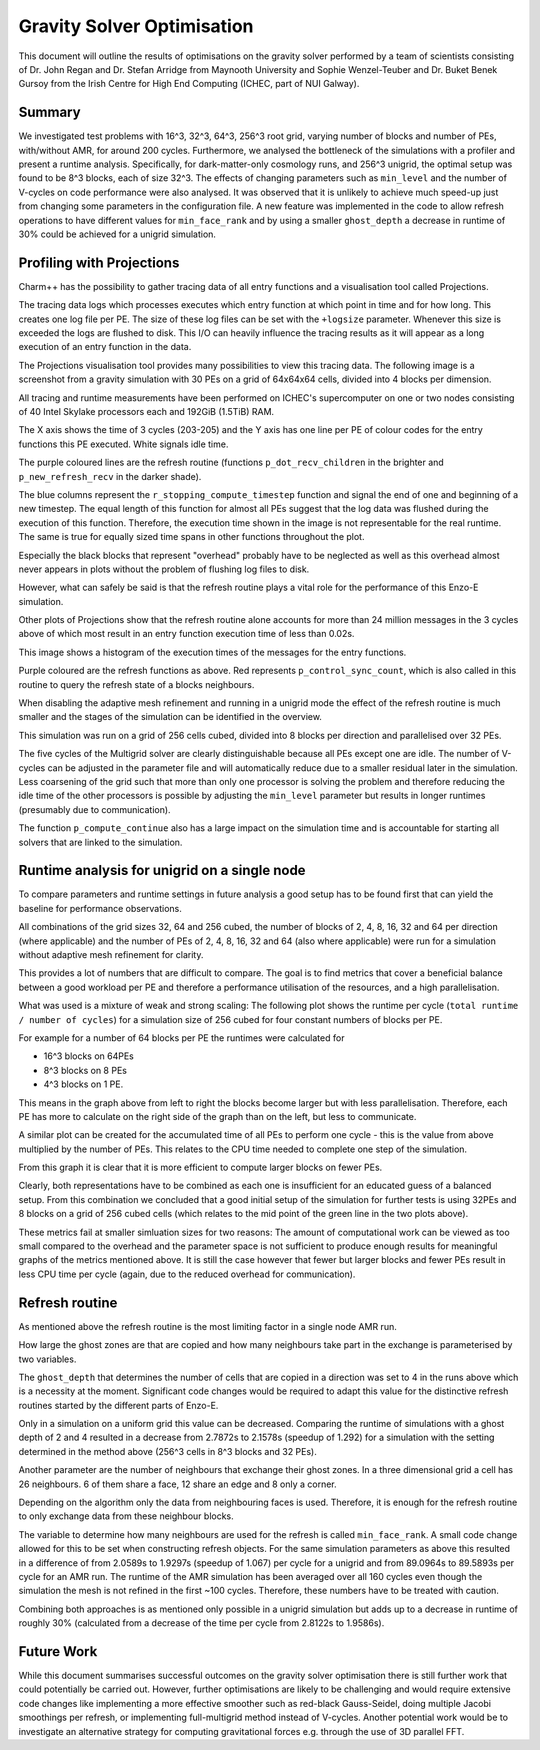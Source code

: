 ===========================
Gravity Solver Optimisation
===========================

This document will outline the results of optimisations on the gravity solver 
performed by a team of scientists consisting of Dr. John Regan and Dr. Stefan 
Arridge from Maynooth University and Sophie Wenzel-Teuber and Dr. Buket Benek 
Gursoy from the Irish Centre for High End Computing (ICHEC, part of NUI Galway). 


Summary
-------

We investigated test problems with 16^3, 32^3, 64^3, 256^3 root grid, varying
number of blocks and number of PEs, with/without AMR, for around 200 cycles. 
Furthermore, we analysed the bottleneck of the simulations with a
profiler and present a runtime analysis. Specifically, for dark-matter-only
cosmology runs, and 256^3 unigrid, the optimal setup was found to be 8^3
blocks, each of size 32^3. The effects of changing parameters such as 
``min_level`` and the number of V-cycles on code performance were also analysed.
It was observed that it is unlikely to achieve much speed-up just from changing
some parameters in the configuration file. 
A new feature was implemented in the code to allow refresh operations to have
different values for ``min_face_rank`` and by using a smaller ``ghost_depth`` a
decrease in runtime of 30% could be achieved for a unigrid simulation.


Profiling with Projections
--------------------------

Charm++ has the possibility to gather tracing data of all entry functions and a 
visualisation tool called Projections. 

The tracing data logs which processes executes which entry function at which 
point in time and for how long. This creates one log file per PE. The size of
these log files can be set with the ``+logsize`` parameter. 
Whenever this size is exceeded the logs are flushed to disk. This I/O can 
heavily influence the tracing results as it will appear as a long execution of 
an entry function in the data.

The Projections visualisation tool provides many possibilities to view this 
tracing data. The following image is a screenshot from a gravity simulation 
with 30 PEs on a grid of 64x64x64 cells, divided into 4 blocks per dimension.

All tracing and runtime measurements have been performed on ICHEC's 
supercomputer on one or two nodes consisting of 40 Intel Skylake processors each
and 192GiB (1.5TiB) RAM.

.. image:: 64_overview.png

The X axis shows the time of 3 cycles (203-205) and the Y axis has one line
per PE of colour codes for the entry functions this PE executed. White signals 
idle time.

The purple coloured lines are the refresh routine (functions 
``p_dot_recv_children`` in the brighter and ``p_new_refresh_recv`` in the 
darker shade).

The blue columns represent the ``r_stopping_compute_timestep`` function and
signal the end of one and beginning of a new timestep. The equal length of this 
function for almost all PEs suggest that the log data was flushed during the 
execution of this function. Therefore, the execution time shown in the image is 
not representable for the real runtime. The same is true for equally sized
time spans in other functions throughout the plot.

Especially the black blocks that represent "overhead" probably have to be 
neglected as well as this overhead almost never appears in plots without the 
problem of flushing log files to disk.

However, what can safely be said is that the refresh routine plays a vital role 
for the performance of this Enzo-E simulation.

Other plots of Projections show that the refresh routine alone accounts for more
than 24 million messages in the 3 cycles above of which most result in an entry
function execution time of less than 0.02s. 

.. image:: 64_msg_number_histo.png

This image shows a histogram of the execution times of the messages for the 
entry functions.

Purple coloured are the refresh functions as above. Red represents
``p_control_sync_count``, which is also called in this routine to query the 
refresh state of a blocks neighbours. 

When disabling the adaptive mesh refinement and running in a unigrid mode the 
effect of the refresh routine is much smaller and the stages of the simulation
can be identified in the overview.

.. image:: Overview_256g_8b_32PE.jpg

This simulation was run on a grid of 256 cells cubed, divided into 8 blocks per
direction and parallelised over 32 PEs.

The five cycles of the Multigrid solver are clearly distinguishable because all 
PEs except one are idle. The number of V-cycles can be adjusted in the parameter
file and will automatically reduce due to a smaller residual later in the
simulation.
Less coarsening of the grid such that more than only one processor is solving
the problem and therefore reducing the idle time of the other processors is
possible by adjusting the ``min_level`` parameter but results in longer
runtimes (presumably due to communication).

The function ``p_compute_continue`` also has a large 
impact on the simulation time and is accountable for starting all solvers that
are linked to the simulation.


Runtime analysis for unigrid on a single node
---------------------------------------------

To compare parameters and runtime settings in future analysis a good setup has 
to be found first that can yield the baseline for performance observations.

All combinations of the grid sizes 32, 64 and 256 cubed, the number of blocks of
2, 4, 8, 16, 32 and 64 per direction (where applicable) and the number of PEs 
of 2, 4, 8, 16, 32 and 64 (also where applicable) were run for a simulation 
without adaptive mesh refinement for clarity.

This provides a lot of numbers that are difficult to compare. The goal is to 
find metrics that cover a beneficial balance between a good workload per PE and
therefore a performance utilisation of the resources, and a high
parallelisation.

What was used is a mixture of weak and strong scaling: 
The following plot shows the runtime per cycle (``total runtime / number of 
cycles``) for a simulation size of 256 cubed for four constant numbers of 
blocks per PE. 

.. image:: graph_time-p-cycle.png

For example for a number of 64 blocks per PE the runtimes were calculated for

* 16^3 blocks on 64PEs
* 8^3 blocks on 8 PEs 
* 4^3 blocks on 1 PE.

This means in the graph above from left to right the blocks become larger but
with less parallelisation. Therefore, each PE has more to calculate on the right
side of the graph than on the left, but less to communicate.

A similar plot can be created for the accumulated time of all PEs to perform 
one cycle - this is the value from above multiplied by the number of PEs. This
relates to the CPU time needed to complete one step of the simulation.

.. image:: graph_time-p-cycle_all-PE.png

From this graph it is clear that it is more efficient to compute larger blocks 
on fewer PEs.

Clearly, both representations have to be combined as each one is insufficient
for an educated guess of a balanced setup.
From this combination we concluded that a good initial setup of the simulation
for further tests is using 32PEs and 8 blocks on a grid of 256 cubed cells 
(which relates to the mid point of the green line in the two plots above).

These metrics fail at smaller simluation sizes for two reasons: The amount of 
computational work can be viewed as too small compared to the overhead and the
parameter space is not sufficient to produce enough results for meaningful
graphs of the metrics mentioned above. 
It is still the case however that fewer but larger blocks and fewer PEs result
in less CPU time per cycle (again, due to the reduced overhead for
communication).


Refresh routine
---------------

As mentioned above the refresh routine is the most limiting factor in a single
node AMR run.

How large the ghost zones are that are copied and how many neighbours take part
in the exchange is parameterised by two variables.

The ``ghost_depth`` that determines the number of cells that are copied in a 
direction was set to 4 in the runs above which is a necessity at the moment.
Significant code changes would be required to adapt this value for the
distinctive refresh routines started by the different parts of Enzo-E.

Only in a simulation on a uniform grid this value can be decreased. Comparing
the runtime of simulations with a ghost depth of 2 and 4 resulted in a 
decrease from 2.7872s to 2.1578s (speedup of 1.292) for a simulation with the 
setting determined in the method above (256^3 cells in 8^3 blocks and 32 
PEs).

Another parameter are the number of neighbours that exchange their ghost zones.
In a three dimensional grid a cell has 26 neighbours. 6 of them share a face, 
12 share an edge and 8 only a corner.

Depending on the algorithm only the data from neighbouring faces is used. 
Therefore, it is enough for the refresh routine to only exchange data from 
these neighbour blocks. 

The variable to determine how many neighbours are used for the refresh is called
``min_face_rank``. A small code change allowed for this to be set when
constructing refresh objects. For the same simulation parameters as above this 
resulted in a difference of from 2.0589s to 1.9297s (speedup of 1.067) per cycle
for a unigrid and from  89.0964s to 89.5893s per cycle for an AMR run. 
The runtime of the AMR simulation has been averaged over all 160 cycles even 
though the simulation the mesh is not refined in the first ~100 cycles. 
Therefore, these numbers have to be treated with caution.

Combining both approaches is as mentioned only possible in a unigrid simulation
but adds up to a decrease in runtime of roughly 30% (calculated from a decrease
of the time per cycle from 2.8122s to 1.9586s).


Future Work
-----------

While this document summarises successful outcomes on the gravity solver
optimisation there is still further work that could potentially be carried out.
However, further optimisations are likely to be challenging and would require
extensive code changes like implementing a more effective smoother such as
red-black Gauss-Seidel, doing multiple Jacobi smoothings per refresh, or
implementing full-multigrid method instead of V-cycles. 
Another potential work would be to investigate an alternative strategy for
computing gravitational forces e.g. through the use of 3D parallel FFT.
